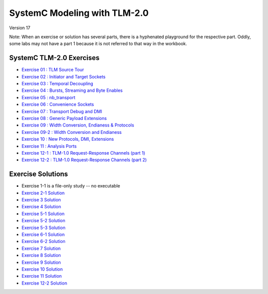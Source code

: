 .. _header-n0:

SystemC Modeling with TLM-2.0
=============================

Version 17

Note: When an exercise or solution has several parts, there is a
hyphenated playground for the respective part. Oddly, some labs may not
have a part 1 because it is not referred to that way in the workbook.

.. _header-n4:

SystemC TLM-2.0 Exercises
-------------------------

-  `Exercise 01 : TLM Source Tour <https://edaplayground.com/x/4B7q>`__

-  `Exercise 02 : Initiator and Target
   Sockets <https://edaplayground.com/x/4Vu_>`__

-  `Exercise 03 : Temporal
   Decoupling <https://edaplayground.com/x/2Pru>`__

-  `Exercise 04 : Bursts, Streaming and Byte
   Enables <https://edaplayground.com/x/2zhi>`__

-  `Exercise 05 : nb_transport <https://edaplayground.com/x/yEP>`__

-  `Exercise 06 : Convenience
   Sockets <https://edaplayground.com/x/3LU3>`__

-  `Exercise 07 : Transport Debug and
   DMI <https://edaplayground.com/x/2grK>`__

-  `Exercise 08 : Generic Payload
   Extensions <https://edaplayground.com/x/63fW>`__

-  `Exercise 09 : Width Conversion, Endianess &
   Protocols <https://edaplayground.com/x/5Bj3>`__

-  `Exercise 09-2 : Width Conversion and
   Endianess <https://edaplayground.com/x/35gw>`__

-  `Exercise 10 : New Protocols, DMI,
   Extensions <https://edaplayground.com/x/5Htv>`__

-  `Exercise 11 : Analysis Ports <https://edaplayground.com/x/4KnZ>`__

-  `Exercise 12-1 : TLM-1.0 Request-Response Channels (part
   1) <https://edaplayground.com/x/5ceR>`__

-  `Exercise 12-2 : TLM-1.0 Request-Response Channels (part
   2) <https://edaplayground.com/x/3MPf>`__

.. _header-n34:

Exercise Solutions
------------------

-  Exercise 1-1 is a file-only study -- no executable

-  `Exercise 2-1 Solution <https://www.edaplayground.com/x/6FLF>`__

-  `Exercise 3 Solution <https://edaplayground.com/x/6Ak2>`__

-  `Exercise 4 Solution <https://edaplayground.com/x/5nCx>`__

-  `Exercise 5-1 Solution <https://edaplayground.com/x/3ndG>`__

-  `Exercise 5-2 Solution <https://edaplayground.com/x/3rhh>`__

-  `Exercise 5-3 Solution <https://edaplayground.com/x/eAZ>`__

-  `Exercise 6-1 Solution <https://edaplayground.com/x/4YiQ>`__

-  `Exercise 6-2 Solution <https://edaplayground.com/x/5Ugh>`__

-  `Exercise 7 Solution <https://edaplayground.com/x/pPt>`__

-  `Exercise 8 Solution <https://edaplayground.com/x/3Rj3>`__

-  `Exercise 9 Solution <https://edaplayground.com/x/5dw2>`__

-  `Exercise 10 Solution <https://edaplayground.com/x/3_7X>`__

-  `Exercise 11 Solution <https://edaplayground.com/x/5AE5>`__

-  `Exercise 12-2 Solution <https://edaplayground.com/x/5h_T>`__
